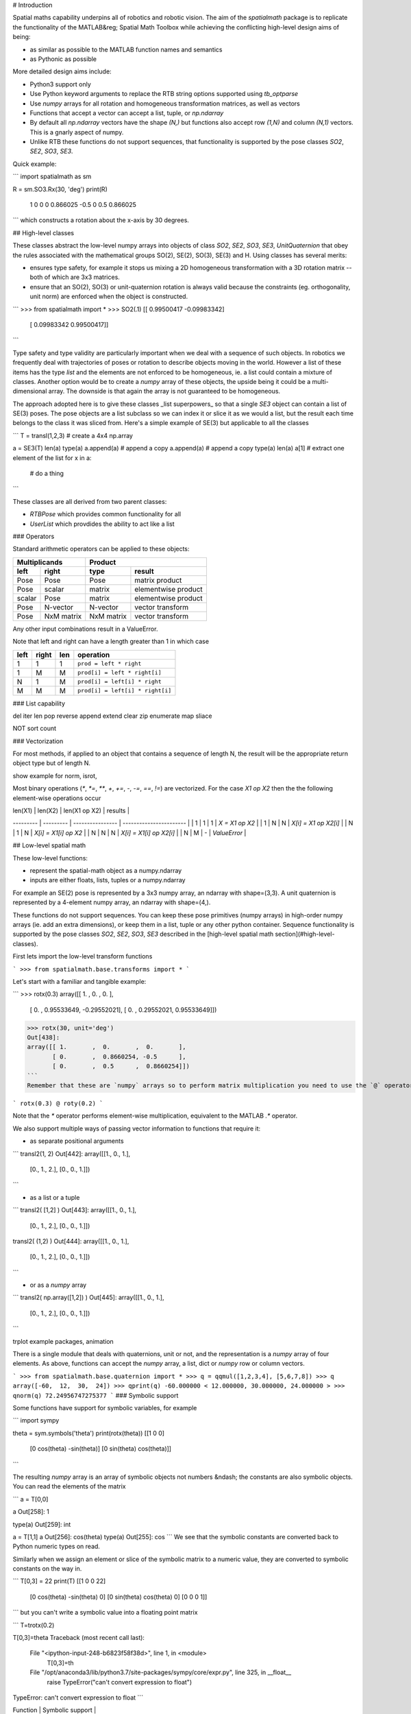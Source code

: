 # Introduction

Spatial maths capability underpins all of robotics and robotic vision.  The aim of the `spatialmath` package is to replicate the functionality of the MATLAB&reg; Spatial Math Toolbox while achieving the conflicting high-level design aims of being:

* as similar as possible to the MATLAB function names and semantics
* as Pythonic as possible

More detailed design aims include:

* Python3 support only
* Use Python keyword arguments to replace the RTB string options supported using `tb_optparse`
* Use `numpy` arrays for all rotation and homogeneous transformation matrices, as well as vectors
* Functions that accept a vector can accept a list, tuple, or `np.ndarray`
* By default all `np.ndarray` vectors have the shape `(N,)` but functions also accept row `(1,N)` and column `(N,1)` vectors.  This is a gnarly aspect of numpy.
* Unlike RTB these functions do not support sequences, that functionality is supported by the pose classes `SO2`, `SE2`, `SO3`, `SE3`.

Quick example:

```
import spatialmath as sm

R = sm.SO3.Rx(30, 'deg')
print(R)
   1         0         0          
   0         0.866025 -0.5        
   0         0.5       0.866025   
```
which constructs a rotation about the x-axis by 30 degrees.


## High-level classes


These classes abstract the low-level numpy arrays into objects of class `SO2`, `SE2`, `SO3`, `SE3`, `UnitQuaternion` that obey the rules associated with the mathematical groups SO(2), SE(2), SO(3), SE(3) and
H.
Using classes has several merits:

* ensures type safety, for example it stops us mixing a 2D homogeneous transformation with a 3D rotation matrix -- both of which are 3x3 matrices.
* ensure that an SO(2), SO(3) or unit-quaternion rotation is always valid because the constraints (eg. orthogonality, unit norm) are enforced when the object is constructed.

```
>>> from spatialmath import *
>>> SO2(.1)
[[ 0.99500417 -0.09983342]
 [ 0.09983342  0.99500417]]
```

Type safety and type validity are particularly important when we deal with a sequence of such objects.  In robotics we frequently deal with trajectories of poses or rotation to describe objects moving in the
world.
However a list of these items has the type `list` and the elements are not enforced to be homogeneous, ie. a list could contain a mixture of classes.
Another option would be to create a `numpy` array of these objects, the upside being it could be a multi-dimensional array.  The downside is that again the array is not guaranteed to be homogeneous.


The approach adopted here is to give these classes _list superpowers_ so that a single `SE3` object can contain a list of SE(3) poses.  The pose objects are a list subclass so we can index it or slice it as we
would a list, but the result each time belongs to the class it was sliced from.  Here's a simple example of SE(3) but applicable to all the classes


```
T = transl(1,2,3) # create a 4x4 np.array

a = SE3(T)
len(a)
type(a)
a.append(a)  # append a copy
a.append(a)  # append a copy
type(a)
len(a)
a[1]  # extract one element of the list
for x in a:
  # do a thing
```


These classes are all derived from two parent classes:

* `RTBPose` which provides common functionality for all
* `UserList` which provdides the ability to act like a list 




### Operators

Standard arithmetic operators can be applied to these objects:

==============   ==============   ===========  ===================
           Multiplicands                   Product
-------------------------------   --------------------------------
    left             right            type           result
==============   ==============   ===========  ===================
Pose             Pose             Pose         matrix product
Pose             scalar           matrix       elementwise product
scalar           Pose             matrix       elementwise product
Pose             N-vector         N-vector     vector transform
Pose             NxM matrix       NxM matrix   vector transform
==============   ==============   ===========  ===================

Any other input combinations result in a ValueError.

Note that left and right can have a length greater than 1 in which case

====   =====   ====  ================================
left   right   len     operation
====   =====   ====  ================================
 1      1       1    ``prod = left * right``
 1      M       M    ``prod[i] = left * right[i]``
 N      1       M    ``prod[i] = left[i] * right``
 M      M       M    ``prod[i] = left[i] * right[i]``
====   =====   ====  ================================
        
        
### List capability

del iter len pop reverse append extend clear zip enumerate map sliace

NOT sort count


### Vectorization

For most methods, if applied to an object that contains a sequence of length N, the result will be the appropriate return object type but of length N.

show example for norm, isrot, 

Most binary operations (`*`, `*=`, `**`, `+`, `+=`, `-`, `-=`, `==`, `!=`) are vectorized.  For the case `X1 op X2` then the the following element-wise operations occur

| len(X1) | len(X2)   |  len(X1 op X2)   | results                 |
--------- | --------- | ---------------- | ----------------------- |
| 1       |  1        |    1             | `X = X1 op X2`          |
| 1       |  N        |    N             | `X[i] = X1 op X2[i]`    |
| N       |  1        |    N             | `X[i] = X1[i] op X2`    |
| N       |  N        |    N             | `X[i] = X1[i] op X2[i]` |
| N       |  M        |    -             | `ValueError`            |




## Low-level spatial math

These low-level functions:

* represent the spatial-math object as a numpy.ndarray
* inputs are either floats, lists, tuples or a numpy.ndarray

For example an SE(2) pose is represented by a 3x3 numpy array, an ndarray with shape=(3,3). A unit quaternion is 
represented by a 4-element numpy array, an ndarray with shape=(4,).

These functions do not support sequences.  You can keep these pose primitives (numpy arrays) in high-order numpy arrays (ie. add an extra dimensions),
or keep them in a list, tuple or any other python container.
Sequence functionality is supported by the pose classes `SO2`, `SE2`, `SO3`, `SE3` described in the [high-level spatial math section](#high-level-classes).


First lets import the low-level transform functions

```
>>> from spatialmath.base.transforms import *
```

Let's start with a familiar and tangible example:

```
>>> rotx(0.3)
array([[ 1.        ,  0.        ,  0.        ],
       [ 0.        ,  0.95533649, -0.29552021],
       [ 0.        ,  0.29552021,  0.95533649]])

>>> rotx(30, unit='deg')
Out[438]: 
array([[ 1.       ,  0.       ,  0.       ],
       [ 0.       ,  0.8660254, -0.5      ],
       [ 0.       ,  0.5      ,  0.8660254]])
```
Remember that these are `numpy` arrays so to perform matrix multiplication you need to use the `@` operator, for example

```
rotx(0.3) @ roty(0.2)
```

Note that the `*` operator performs element-wise multiplication, equivalent to the MATLAB `.*` operator.

We also support multiple ways of passing vector information to functions that require it:

* as separate positional arguments

```
transl2(1, 2)
Out[442]: 
array([[1., 0., 1.],
       [0., 1., 2.],
       [0., 0., 1.]])
```

* as a list or a tuple

```
transl2( [1,2] )
Out[443]: 
array([[1., 0., 1.],
       [0., 1., 2.],
       [0., 0., 1.]])

transl2( (1,2) )
Out[444]: 
array([[1., 0., 1.],
       [0., 1., 2.],
       [0., 0., 1.]])
```

* or as a `numpy` array

```
transl2( np.array([1,2]) )
Out[445]: 
array([[1., 0., 1.],
       [0., 1., 2.],
       [0., 0., 1.]])
```

trplot example
packages, animation

There is a single module that deals with quaternions, unit or not, and the representation is a `numpy` array of four elements.  As above, functions can accept the `numpy` array, a list, dict or `numpy` row or column vectors.

```
>>> from spatialmath.base.quaternion import *
>>> q = qqmul([1,2,3,4], [5,6,7,8])
>>> q
array([-60,  12,  30,  24])
>>> qprint(q)
-60.000000 < 12.000000, 30.000000, 24.000000 >
>>> qnorm(q)
72.24956747275377
```
### Symbolic support

Some functions have support for symbolic variables, for example

```
import sympy

theta = sym.symbols('theta')
print(rotx(theta))
[[1 0 0]
 [0 cos(theta) -sin(theta)]
 [0 sin(theta) cos(theta)]]
```

The resulting `numpy` array is an array of symbolic objects not numbers &ndash; the constants are also symbolic objects.  You can read the elements of the matrix

```
a = T[0,0]

a
Out[258]: 1

type(a)
Out[259]: int

a = T[1,1]
a
Out[256]: 
cos(theta)
type(a)
Out[255]: cos
```
We see that the symbolic constants are converted back to Python numeric types on read.

Similarly when we assign an element or slice of the symbolic matrix to a numeric value, they are converted to symbolic constants on the way in.



```
T[0,3] = 22
print(T)
[[1 0 0 22]
 [0 cos(theta) -sin(theta) 0]
 [0 sin(theta) cos(theta) 0]
 [0 0 0 1]]
```
but you can't write a symbolic value into a floating point matrix

```
T=trotx(0.2)

T[0,3]=theta
Traceback (most recent call last):

  File "<ipython-input-248-b6823f58f38d>", line 1, in <module>
    T[0,3]=th

  File "/opt/anaconda3/lib/python3.7/site-packages/sympy/core/expr.py", line 325, in __float__
    raise TypeError("can't convert expression to float")

TypeError: can't convert expression to float
```

| Function | Symbolic support |
|----------|------------------|
| rot2 | yes |
| transl2 | yes |
| rotx | yes |
| roty | yes |
| rotz | yes |
| transl | yes |
| r2t | yes |
| t2r | yes |
| rotx | yes |
| rotx | yes |

## MATLAB compatability






